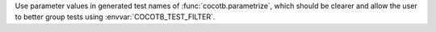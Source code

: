 Use parameter values in generated test names of :func:`cocotb.parametrize`, which should be clearer and allow the user to better group tests using :envvar:`COCOTB_TEST_FILTER`.
